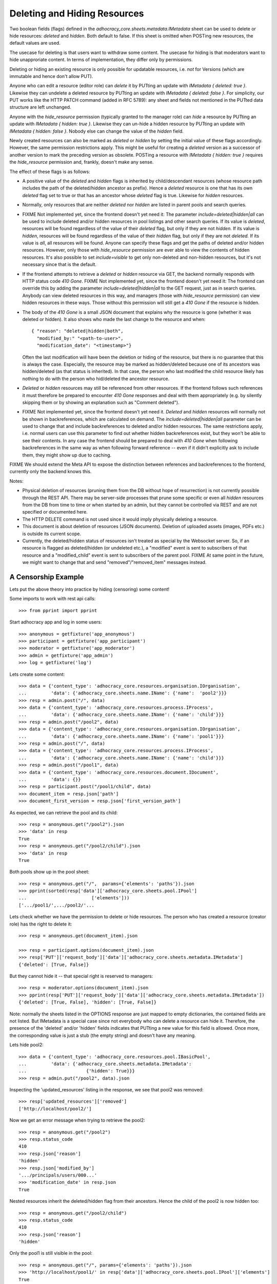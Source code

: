 .. _api-deletion:

Deleting and Hiding Resources
=============================

Two boolean fields (flags) defined in the
*adhocracy_core.sheets.metadata.IMetadata* sheet can be used to delete or
hide resources: *deleted* and *hidden*. Both default to false. If this sheet
is omitted when POSTing new resources, the default values are used.

The usecase for deleting is that users want to withdraw some content.
The usecase for hiding is that moderators want to hide unapproriate
content.  In terms of implementation, they differ only by permissions.

Deleting or hiding an existing resource is only possible for updatable
resources, i.e. *not* for Versions (which are immutable and hence don't
allow PUT).

Anyone who can edit a resource (editor role) can *delete* it by PUTting an
update with *IMetadata { deleted: true }*. Likewise they can undelete a
deleted resource by PUTting an update with *IMetadata { deleted: false
}*. For simplicity, our PUT works like the HTTP PATCH command (added in RFC
5789): any sheet and fields not mentioned in the PUTted data structure are
left unchanged.

Anyone with the *hide_resource* permission (typically granted to the manager
role) can *hide* a resource by PUTting an update with *IMetadata { hidden:
true }*. Likewise they can un-hide a hidden resource by PUTting an update with
*IMetadata { hidden: false }*. Nobody else can change the value of the
*hidden* field.

Newly created resources can also be marked as *deleted* or *hidden* by
setting the initial value of these flags accordingly. However,
the same permission restrictions apply. This might be useful for creating a
*deleted* version as a successor of another version to mark the preceding
version as obsolete. POSTing a resource with *IMetadata { hidden: true }*
requires the *hide_resource* permission and, frankly, doesn't make any sense.

The effect of these flags is as follows:

* A positive value of the *deleted* and *hidden* flags is inherited by
  child/descendant resources (whose resource path includes the path of the
  deleted/hidden ancestor as prefix). Hence a *deleted* resource is one
  that has its own *deleted* flag set to true or that has an ancestor whose
  *deleted* flag is true. Likewise for *hidden* resources.
* Normally, only resources that are neither *deleted* nor *hidden* are
  listed in parent pools and search queries.
* FIXME Not implemented yet, since the frontend doesn't yet need it:
  The parameter *include=deleted|hidden|all* can be used to include
  deleted and/or hidden resources in pool listings and other search queries.
  If its value is *deleted*, resources will be found regardless of the value
  of their *deleted* flag, but only if they are not *hidden.* If its value is
  *hidden*, resources will be found regardless of the value of their *hidden*
  flag, but only if they are not *deleted.* If its value is *all*, all
  resources will be found. Anyone can specify these flags and get the paths
  of deleted and/or hidden resources. However, only those with *hide_resource*
  permission are ever able to view the contents of hidden resources.
  It's also possible to set *include=visible* to get only non-deleted and
  non-hidden resources, but it's not necessary since that is the default.
* If the frontend attempts to retrieve a *deleted* or *hidden* resource via
  GET, the backend normally responds with HTTP status code *410 Gone*.
  FIXME Not implemented yet, since the frontend doesn't yet need it:
  The frontend can override this by adding the parameter
  *include=deleted|hidden|all* to the GET request, just as in search queries.
  Anybody can view deleted resources in this way, and managers (those with
  *hide_resource* permission) can view hidden resources in these ways. Those
  without this permission will still get a *410 Gone* if the resource is
  hidden.
* The body of the *410 Gone* is a small JSON document that explains why the
  resource is gone (whether it was deleted or hidden). It also shows who
  made the last change to the resource and when::

      { "reason": "deleted|hidden|both",
        "modified_by:" "<path-to-user>",
        "modification_date": "<timestamp>"}

  Often the last modification will have been the deletion or hiding of
  the resource, but there is no guarantee that this is always the case.
  Especially, the resource may be marked as hidden/deleted because one of its
  ancestors was hidden/deleted (as that status is inherited). In that case,
  the person who last modified the child resource likely has nothing to do
  with the person who hid/deleted the ancestor resource.
* *Deleted* or *hidden* resources may still be referenced from other
  resources. If the frontend follows such references it must therefore
  be prepared to encounter *410 Gone* responses and deal with them
  appropriately (e.g. by silently skipping them or by showing an
  explanation such as "Comment deleted").
* FIXME Not implemented yet, since the frontend doesn't yet need it.
  *Deleted* and *hidden* resources will normally not be shown in
  backreferences, which are calculated on demand. The
  *include=deleted|hidden|all* parameter can be used to change that and
  include backreferences to deleted and/or hidden resources. The same
  restrictions apply, i.e. normal users can use this parameter to find out
  whether hidden backreferences exist, but they won't be able to see their
  contents. In any case the frontend should be prepared to deal with
  *410 Gone* when following backreferences in the same way as when
  following forward reference -- even if it didn't explicitly ask to include
  them, they might show up due to caching.

FIXME We should extend the Meta API to expose the distinction between
references and backreferences to the frontend, currently only the backend
knows this.

Notes:

* Physical deletion of resources (pruning them from the DB without hope of
  resurrection) is not currently possible through the REST API. There may be
  server-side processes that prune some specific or even all *hidden*
  resources from the DB from time to time or when started by an admin, but
  they cannot be controlled via REST and are not specified or documented
  here.
* The HTTP DELETE command is not used since it would imply physically
  deleting a resource.
* This document is about deletion of resources (JSON documents). Deletion
  of uploaded assets (images, PDFs etc.) is outside its current scope.
* Currently, the deleted/hidden status of resources isn't treated as special
  by the Websocket server. So, if an resource is flagged as deleted/hidden
  (or undeleted etc.), a "modified" event is sent to subscribers of that
  resource and a "modified_child" event is sent to subscribers of the parent
  pool. FIXME At same point in the future, we might want to change that and
  send "removed"/"removed_item" messages instead.


A Censorship Example
--------------------

Lets put the above theory into practice by hiding (censoring) some content!

Some imports to work with rest api calls::

    >>> from pprint import pprint

Start adhocracy app and log in some users::

    >>> anonymous = getfixture('app_anonymous')
    >>> participant = getfixture('app_participant')
    >>> moderator = getfixture('app_moderator')
    >>> admin = getfixture('app_admin')
    >>> log = getfixture('log')

Lets create some content::

    >>> data = {'content_type': 'adhocracy_core.resources.organisation.IOrganisation',
    ...         'data': {'adhocracy_core.sheets.name.IName': {'name':  'pool2'}}}
    >>> resp = admin.post("/", data)
    >>> data = {'content_type': 'adhocracy_core.resources.process.IProcess',
    ...         'data': {'adhocracy_core.sheets.name.IName': {'name': 'child'}}}
    >>> resp = admin.post("/pool2", data)
    >>> data = {'content_type': 'adhocracy_core.resources.organisation.IOrganisation',
    ...         'data': {'adhocracy_core.sheets.name.IName': {'name': 'pool1'}}}
    >>> resp = admin.post("/", data)
    >>> data = {'content_type': 'adhocracy_core.resources.process.IProcess',
    ...         'data': {'adhocracy_core.sheets.name.IName': {'name': 'child'}}}
    >>> resp = admin.post("/pool1", data)
    >>> data = {'content_type': 'adhocracy_core.resources.document.IDocument',
    ...         'data': {}}
    >>> resp = participant.post("/pool1/child", data)
    >>> document_item = resp.json['path']
    >>> document_first_version = resp.json['first_version_path']


As expected, we can retrieve the pool and its child::

    >>> resp = anonymous.get("/pool2").json
    >>> 'data' in resp
    True
    >>> resp = anonymous.get("/pool2/child").json
    >>> 'data' in resp
    True

Both pools show up in the pool sheet::

    >>> resp = anonymous.get("/",  params={'elements': 'paths'}).json
    >>> pprint(sorted(resp['data']['adhocracy_core.sheets.pool.IPool']
    ...                        ['elements']))
    ['.../pool1/',.../pool2/'...

Lets check whether we have the permission to delete or hide resources.
The person who has created a resource (creator role) has the right to delete
it::

    >>> resp = anonymous.get(document_item).json

    >>> resp = participant.options(document_item).json
    >>> resp['PUT']['request_body']['data']['adhocracy_core.sheets.metadata.IMetadata']
    {'deleted': [True, False]}

But they cannot hide it -- that special right is reserved to managers::

    >>> resp = moderator.options(document_item).json
    >>> pprint(resp['PUT']['request_body']['data']['adhocracy_core.sheets.metadata.IMetadata'])
    {'deleted': [True, False], 'hidden': [True, False]}

Note: normally the sheets listed in the OPTIONS response are just mapped to
empty dictionaries, the contained fields are not listed. But IMetadata is a
special case since not everybody who can delete a resource can hide it.
Therefore, the presence of the 'deleted' and/or 'hidden' fields indicates
that PUTting a new value for this field is allowed. Once more, the
corresponding value is just a stub (the empty string) and doesn't have any
meaning.

Lets hide pool2::

    >>> data = {'content_type': 'adhocracy_core.resources.pool.IBasicPool',
    ...         'data': {'adhocracy_core.sheets.metadata.IMetadata':
    ...                      {'hidden': True}}}
    >>> resp = admin.put("/pool2", data).json

Inspecting the 'updated_resources' listing in the response, we see that
pool2 was removed::

    >>> resp['updated_resources']['removed']
    ['http://localhost/pool2/']

Now we get an error message when trying to retrieve the pool2::

    >>> resp = anonymous.get("/pool2")
    >>> resp.status_code
    410
    >>> resp.json['reason']
    'hidden'
    >>> resp.json['modified_by']
    '.../principals/users/000...'
    >>> 'modification_date' in resp.json
    True

Nested resources inherit the deleted/hidden flag from their ancestors. Hence
the child of the pool2 is now hidden too::

    >>> resp = anonymous.get("/pool2/child")
    >>> resp.status_code
    410
    >>> resp.json['reason']
    'hidden'

Only the pool1 is still visible in the pool::

    >>> resp = anonymous.get("/", params={'elements': 'paths'}).json
    >>> 'http://localhost/pool1/' in resp['data']['adhocracy_core.sheets.pool.IPool']['elements']
    True
    >>> 'http://localhost/pool2/' in resp['data']['adhocracy_core.sheets.pool.IPool']['elements']
    False

Sanity check: internally, the backend uses a *private_visibility* index to keep
track of the visibility/deletion status of resources. But this filter is
private and cannot be directly queried from the frontend::

    >>> resp = anonymous.get("/", {'private_visibility': 'hidden'})
    >>> resp.status_code
    400
    >>> resp.json['errors'][0]['description']
    'Unrecognized keys in mapping: "{\'private_visibility\': \'hidden\'}"'

Lets hide an item with referenced resources. Prior to doing so, lets check
that there actually is a listed version::

    >>> resp = anonymous.get(document_item)
    >>> resp.json['data']['adhocracy_core.sheets.metadata.IMetadata']['creator']
    'http://localhost/principals/users/0000001/'

Now we hide the item::

    >>> data = {'content_type': 'adhocracy_core.resources.document.IDocumentItem',
    ...         'data': {'adhocracy_core.sheets.metadata.IMetadata':
    ...                      {'hidden': True}}}
    >>> resp = moderator.put(document_item, data)
    >>> resp.status
    '200 OK'

The referenced user resource is affected by this change since its
back references have changed. Therefore, it shows up in the list of modified
resources::

    >>> 'http://localhost/principals/users/0000001/' in resp.json['updated_resources']['modified']
    True
